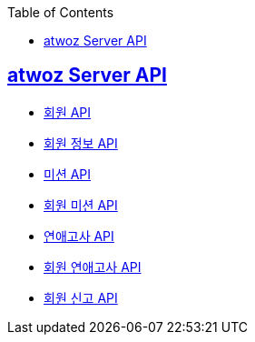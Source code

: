 :toc: left
:source-highlighter: highlightjs
:sectlinks:
:toclevels: 2
:sectlinks:

== atwoz Server API
* link:auth.adoc[회원 API]
* link:member.adoc[회원 정보 API]
* link:mission.adoc[미션 API]
* link:membermissions.adoc[회원 미션 API]
* link:survey.adoc[연애고사 API]
* link:membersurveys.adoc[회원 연애고사 API]
* link:report.adoc[회원 신고 API]

